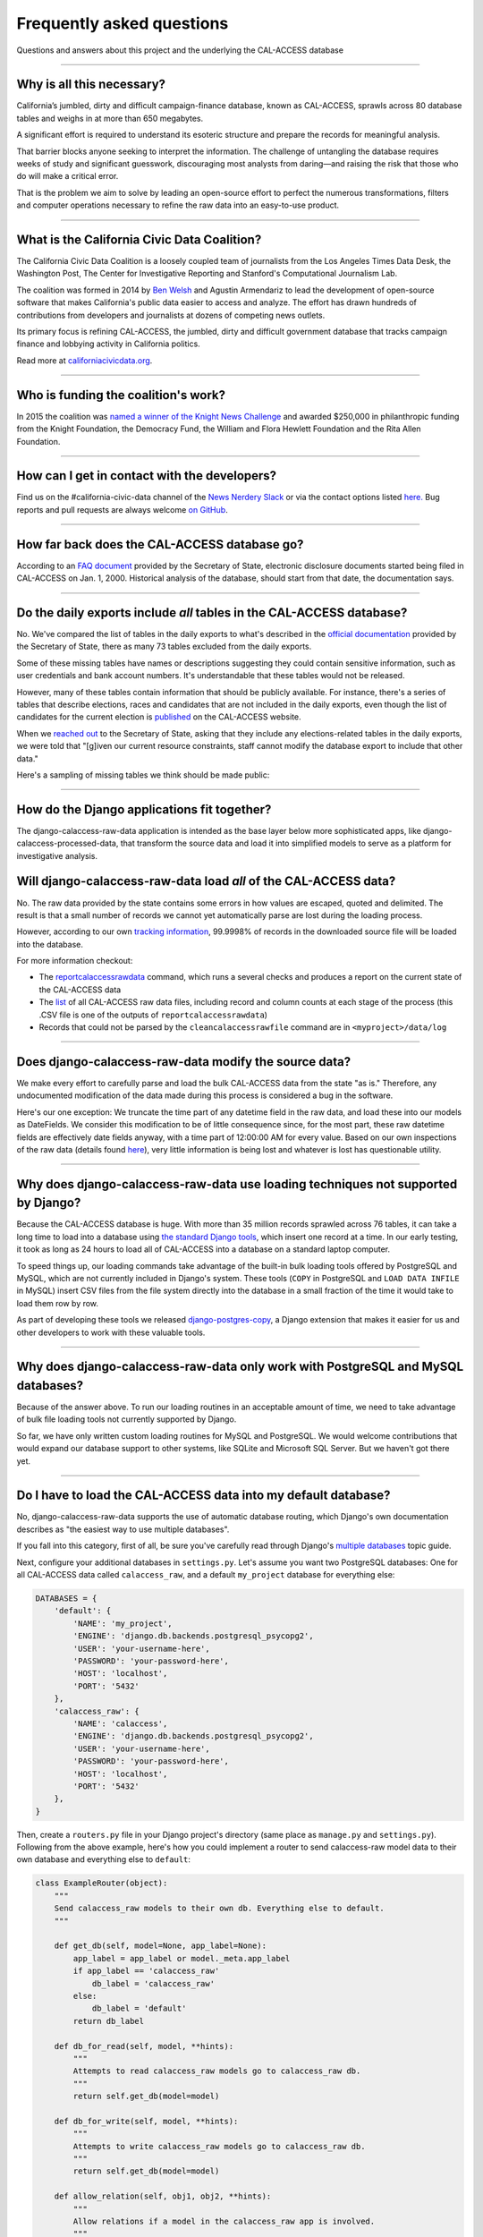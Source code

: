 Frequently asked questions
==========================

Questions and answers about this project and the underlying the CAL-ACCESS database

----------------------

Why is all this necessary?
--------------------------

California’s jumbled, dirty and difficult campaign-finance database, known as CAL-ACCESS,
sprawls across 80 database tables and weighs in at more than 650 megabytes.

A significant effort is required to understand its esoteric structure and
prepare the records for meaningful analysis. 

That barrier blocks anyone seeking to interpret the information. The challenge of
untangling the database requires weeks of study and significant guesswork,
discouraging most analysts from daring—and raising the risk that those who do will make a critical error.

That is the problem we aim to solve by leading an open-source effort to perfect
the numerous transformations, filters and computer operations necessary to
refine the raw data into an easy-to-use product.

----------------------

What is the California Civic Data Coalition?
--------------------------------------------

The California Civic Data Coalition is a loosely coupled team of journalists from the Los Angeles Times Data Desk,
the Washington Post, The Center for Investigative Reporting and Stanford's Computational Journalism Lab.

The coalition was formed in 2014 by `Ben Welsh <http://palewi.re/who-is-ben-welsh/>`_ and Agustin Armendariz to lead the development of open-source software
that makes California's public data easier to access and analyze. The effort has drawn hundreds of contributions
from developers and journalists at dozens of competing news outlets.

Its primary focus is refining CAL-ACCESS, the jumbled, dirty and difficult government database that tracks
campaign finance and lobbying activity in California politics.

Read more at `californiacivicdata.org <http://www.californiacivicdata.org>`_.

----------------------

Who is funding the coalition's work?
-------------------------------------

In 2015 the coalition was `named a winner of the Knight News Challenge <http://www.californiacivicdata.org/2015/07/22/knight-news-challenge/>`_ and
awarded $250,000 in philanthropic funding from the Knight Foundation, the Democracy Fund,
the William and Flora Hewlett Foundation and the Rita Allen Foundation.

----------------------

How can I get in contact with the developers?
---------------------------------------------

Find us on the #california-civic-data channel of the `News Nerdery Slack <http://newsnerdery.org/>`_ or via the contact
options listed `here. <http://www.californiacivicdata.org/about>`_ Bug reports and pull requests are always welcome
`on GitHub <https://github.com/california-civic-data-coalition>`_.

----------------------

How far back does the CAL-ACCESS database go?
---------------------------------------------

According to an `FAQ document <https://www.documentcloud.org/documents/2711615-FAQ/pages/1.html>`_ provided by the Secretary of State, electronic disclosure documents
started being filed in CAL-ACCESS on Jan. 1, 2000. Historical analysis of the database,
should start from that date, the documentation says.

----------------------

Do the daily exports include *all* tables in the CAL-ACCESS database?
---------------------------------------------------------------------

No. We've compared the list of tables in the daily exports to what's described in the `official documentation <https://www.documentcloud.org/documents/2711614-CalAccessTablesWeb.html#document/p2>`_ provided by the Secretary of State, there as many 73 tables excluded from the daily exports.

Some of these missing tables have names or descriptions suggesting they could contain sensitive information, such as user credentials and bank account numbers. It's understandable that these tables would not be released.

However, many of these tables contain information that should be publicly available. For instance, there's a series of tables that describe elections, races and candidates that are not included in the daily exports, even though the list of candidates for the current election is `published <http://cal-access.ss.ca.gov/Campaign/Candidates/#assembly>`_ on the CAL-ACCESS website.

When we `reached out <https://github.com/california-civic-data-coalition/django-calaccess-raw-data/issues/62#issuecomment-58655390>`_ to the Secretary of State, asking that they include any elections-related tables in the daily exports, we were told that "[g]iven our current resource constraints, staff cannot modify the database export to include that other data."

Here's a sampling of missing tables we think should be made public:

.. raw:: html

    <div class="wy-table-responsive">
    <table border="1" class="docutils">
    <thead valign="bottom">
        <tr>
            <th class="head">Name</th>
            <th class="head">Description</th>
        </tr>
    </thead>
    <tbody valign="top">
        <tr>
            <td>CASH_RECON_REPORT_WRK</td>
            <td>Table description contains this mysterious comment: "J M needs to describe this table. Cox - 4/28/2000"</td>
        </tr>
        <tr>
            <td>CODE_LIST</td>
            <td>This table contains a list of CAL file codes. Examples include entity codes, office codes and expense codes</td>
        </tr>
        <tr>
            <td>CORRESPONDENCE</td>
            <td>Table description contains this mysterious comment: "J M needs to describe this table. Cox - 4/28/2000"</td>
        </tr>
        <tr>
            <td>DISCLOSURE_PROCEDURES</td>
            <td>Table description contains this mysterious comment: "J M needs to describe this table."</td>
        </tr>
        <tr>
            <td>ELECTION_CANDIDATES</td>
            <td>This table indicates if a candidate for a given race is an incumbent.</td>
        </tr>
        <tr>
            <td>ELECTION_LINKS</td>
            <td>No description</td>
        </tr>
        <tr>
            <td>ELECTION_RACES</td>
            <td>No description</td>
        </tr>
        <tr>
            <td>ELECTION_TYPES</td>
            <td>This table links election types and their descriptions.</td>
        </tr>
        <tr>
            <td>ELECTIONS</td>
            <td>No description</td>
        </tr>
        <tr>
            <td>ERRORS_AND_OMISSIONS</td>
            <td>This table contains results of audit checks and the validation process.</td>
        </tr>
        <tr>
            <td>FEDERAL_FORMS</td>
            <td>Table used to log reciept of federal filings.</td>
        </tr>
        <tr>
            <td>FEES</td>
            <td>Fees, descriptions and their value</td>
        </tr>
        <tr>
            <td>FILER_CORRESPONDENCE_BUILD2</td>
            <td>Table description contains this mysterious comment: "J M needs to describe this table."</td>
        </tr>
        <tr>
            <td>FILER_ELECTIONS</td>
            <td>Table description contains this mysterious comment: "J M needs to describe this table. He indicates it is for future use."</td>
        </tr>
        <tr>
            <td>FILER_NOTICE_GENERATION_DEF</td>
            <td>"J M needs to describe this table. He indicates it is for future use."</td>
        </tr>
        <tr>
            <td>FILER_OBLIGATIONS</td>
            <td>Table description contains this mysterious comment: "J M needs to describe this table. He indicates it is for future use."</td>
        </tr>
        <tr>
            <td>FILER_TYPES_TO_FORMS</td>
            <td>Table description contains this mysterious comment: "J M needs to describe this table. It is in his list of tables designed for future releases."</td>
        </tr>
        <tr>
            <td>FILING_ERROR_TYPES</td>
            <td>This lookup table provides a cross reference for errors and their and messages.</td>
        </tr>
        <tr>
            <td>FILING_ERRORS</td>
            <td>This table contains the errors assocated with a given filing and each of it's amendments.</td>
        </tr>
        <tr>
            <td>FILING_ID_TEMP</td>
            <td>No description</td>
        </tr>
        <tr>
            <td>FORM_CODES</td>
            <td>This lookup table assocates record types to forms.</td>
        </tr>
        <tr>
            <td>FORMS</td>
            <td>This table describes the form set.</td>
        </tr>
        <tr>
            <td>LATE_CONT_IND_EXP_REPORT</td>
            <td>Table description contains this mysterious comment: "J M needs to describe this table."</td>
        </tr>
        <tr>
            <td>LOCAL_FORMS</td>
            <td>This table is used to log reciept of local paper filings.</td>
        </tr>
        <tr>
            <td>PRD_DATA_AUDIT</td>
            <td>No description</td>
        </tr>
        <tr>
            <td>PRD_FINE_DETAIL</td>
            <td>Detail information on how a fine was calculated.</td>
        </tr>
        <tr>
            <td>PRD_FINES</td>
            <td>Fine summary data table.</td>
        </tr>
        <tr>
            <td>PRD_LIMITS</td>
            <td>Table description contains this mysterious comment: "J M needs to describe this table."</td>
        </tr>
        <tr>
            <td>PRD_WAIVERS</td>
            <td>Table description contains this mysterious comment: "J Mo needs to describe this table."</td>
        </tr>
        <tr>
            <td>TVIEW_CONTRIBUTIONS3</td>
            <td>Campaign Disclosure reporting tables. "Need to get DH's Documentation to describe."</td>
        </tr>
    </tbody>
    </table>


----------------------


How do the Django applications fit together?
--------------------------------------------

The django-calaccess-raw-data application is intended as the base layer below more sophisticated apps,
like django-calaccess-processed-data, that transform the source data and load it into simplified models to serve as a
platform for investigative analysis.


Will django-calaccess-raw-data load *all* of the CAL-ACCESS data?
-----------------------------------------------------------------

No. The raw data provided by the state contains some errors in how values are escaped, quoted and delimited. The result is that a small number of records we
cannot yet automatically parse are lost during the loading process.

However, according to our own `tracking information <http://django-calaccess-raw-data.californiacivicdata.org/en/latest/tracking.html>`_,
99.9998% of records in the downloaded source file will be loaded into the database.

For more information checkout:

* The `reportcalaccessrawdata <http://django-calaccess-raw-data.californiacivicdata.org/en/latest/managementcommands.html#reportcalaccessrawdata>`_ command, which runs a several checks and produces a report on the current state of the CAL-ACCESS data
* The `list <http://django-calaccess-raw-data.californiacivicdata.org/en/latest/calaccess_raw_files_report.csv>`_ of all CAL-ACCESS raw data files, including record and column counts at each stage of the process (this .CSV file is one of the outputs of ``reportcalaccessrawdata``)
* Records that could not be parsed by the ``cleancalaccessrawfile`` command are in ``<myproject>/data/log``

----------------------


Does django-calaccess-raw-data modify the source data?
------------------------------------------------------

We make every effort to carefully parse and load the bulk CAL-ACCESS data from the state "as is." Therefore, any undocumented modification of the data made during this process is considered a bug in the software.

Here's our one exception: We truncate the time part of any datetime field in the raw data, and load these into our models as DateFields. We consider this modification to be of little consequence since, for the most part, these raw datetime fields are effectively date fields anyway, with a time part of 12:00:00 AM for every value. Based on our own inspections of the raw data (details found `here <https://github.com/california-civic-data-coalition/django-calaccess-raw-data/issues/1457>`_), very little information is being lost and whatever is lost has questionable utility.

----------------------


Why does django-calaccess-raw-data use loading techniques not supported by Django?
----------------------------------------------------------------------------------

Because the CAL-ACCESS database is huge. With more than 35 million records sprawled across 76 tables,
it can take a long time to load into a database using `the standard Django tools <https://docs.djangoproject.com/es/1.9/topics/db/queries/#creating-objects>`_,
which insert one record at a time. In our early testing, it took as long as 24 hours to load all of CAL-ACCESS
into a database on a standard laptop computer.

To speed things up, our loading commands take advantage of the built-in bulk loading tools offered by PostgreSQL and MySQL,
which are not currently included in Django's system. These tools (``COPY`` in PostgreSQL and ``LOAD DATA INFILE`` in MySQL) insert CSV files from the file system
directly into the database in a small fraction of the time it would take to load them row by row.

As part of developing these tools we released `django-postgres-copy <http://django-postgres-copy.californiacivicdata.org/en/latest/>`_, a Django extension
that makes it easier for us and other developers to work with these valuable tools.

----------------------


Why does django-calaccess-raw-data only work with PostgreSQL and MySQL databases?
------------------------------------------------------------------------------------

Because of the answer above. To run our loading routines in an acceptable amount of time, we
need to take advantage of bulk file loading tools not currently supported by Django.

So far, we have only written custom loading routines for MySQL and PostgreSQL. We would
welcome contributions that would expand our database support to other systems, like SQLite
and Microsoft SQL Server. But we haven't got there yet.

----------------------

.. _faq-multi-databases:

Do I have to load the CAL-ACCESS data into my default database?
---------------------------------------------------------------

No, django-calaccess-raw-data supports the use of automatic database routing,
which Django's own documentation describes as "the easiest way to use multiple databases".

If you fall into this category, first of all, be sure you've carefully read
through Django's `multiple databases <https://docs.djangoproject.com/en/1.9/topics/db/multi-db/>`_ topic guide.

Next, configure your additional databases in ``settings.py``. Let's assume you want
two PostgreSQL databases: One for all CAL-ACCESS data called ``calaccess_raw``, and a default ``my_project`` database for everything else:

.. code-block:: python

    DATABASES = {
        'default': {
            'NAME': 'my_project',
            'ENGINE': 'django.db.backends.postgresql_psycopg2',
            'USER': 'your-username-here',
            'PASSWORD': 'your-password-here',
            'HOST': 'localhost',
            'PORT': '5432'
        },
        'calaccess_raw': {
            'NAME': 'calaccess',
            'ENGINE': 'django.db.backends.postgresql_psycopg2',
            'USER': 'your-username-here',
            'PASSWORD': 'your-password-here',
            'HOST': 'localhost',
            'PORT': '5432'
        },
    }

Then, create a ``routers.py`` file in your Django project's directory (same place as ``manage.py`` and ``settings.py``). Following from the above example, here's how you could implement a router to send calaccess-raw model data to their own database and everything else to ``default``:

.. code-block:: python

    class ExampleRouter(object):
        """
        Send calaccess_raw models to their own db. Everything else to default.
        """

        def get_db(self, model=None, app_label=None):
            app_label = app_label or model._meta.app_label
            if app_label == 'calaccess_raw'
                db_label = 'calaccess_raw'
            else:
                db_label = 'default'
            return db_label

        def db_for_read(self, model, **hints):
            """
            Attempts to read calaccess_raw models go to calaccess_raw db.
            """
            return self.get_db(model=model)

        def db_for_write(self, model, **hints):
            """
            Attempts to write calaccess_raw models go to calaccess_raw db.
            """
            return self.get_db(model=model)

        def allow_relation(self, obj1, obj2, **hints):
            """
            Allow relations if a model in the calaccess_raw app is involved.
            """
            return self.get_db(model=obj1) == self.get_db(model=obj2)

        def allow_migrate(self, db, app_label, model=None, **hints):
            """
            Make sure the calaccess_raw app only appears in the calaccess_raw
            database.
            """
            intended_db = self.get_db(app_label=app_label)
            return (db == intended_db) or (db == 'default' and intended_db is None)

Finally, configure the router in ``setting.py``:

.. code-block:: python

        DATABASE_ROUTERS = ['example.routers.ExampleRouter']

And everything should be ready.
